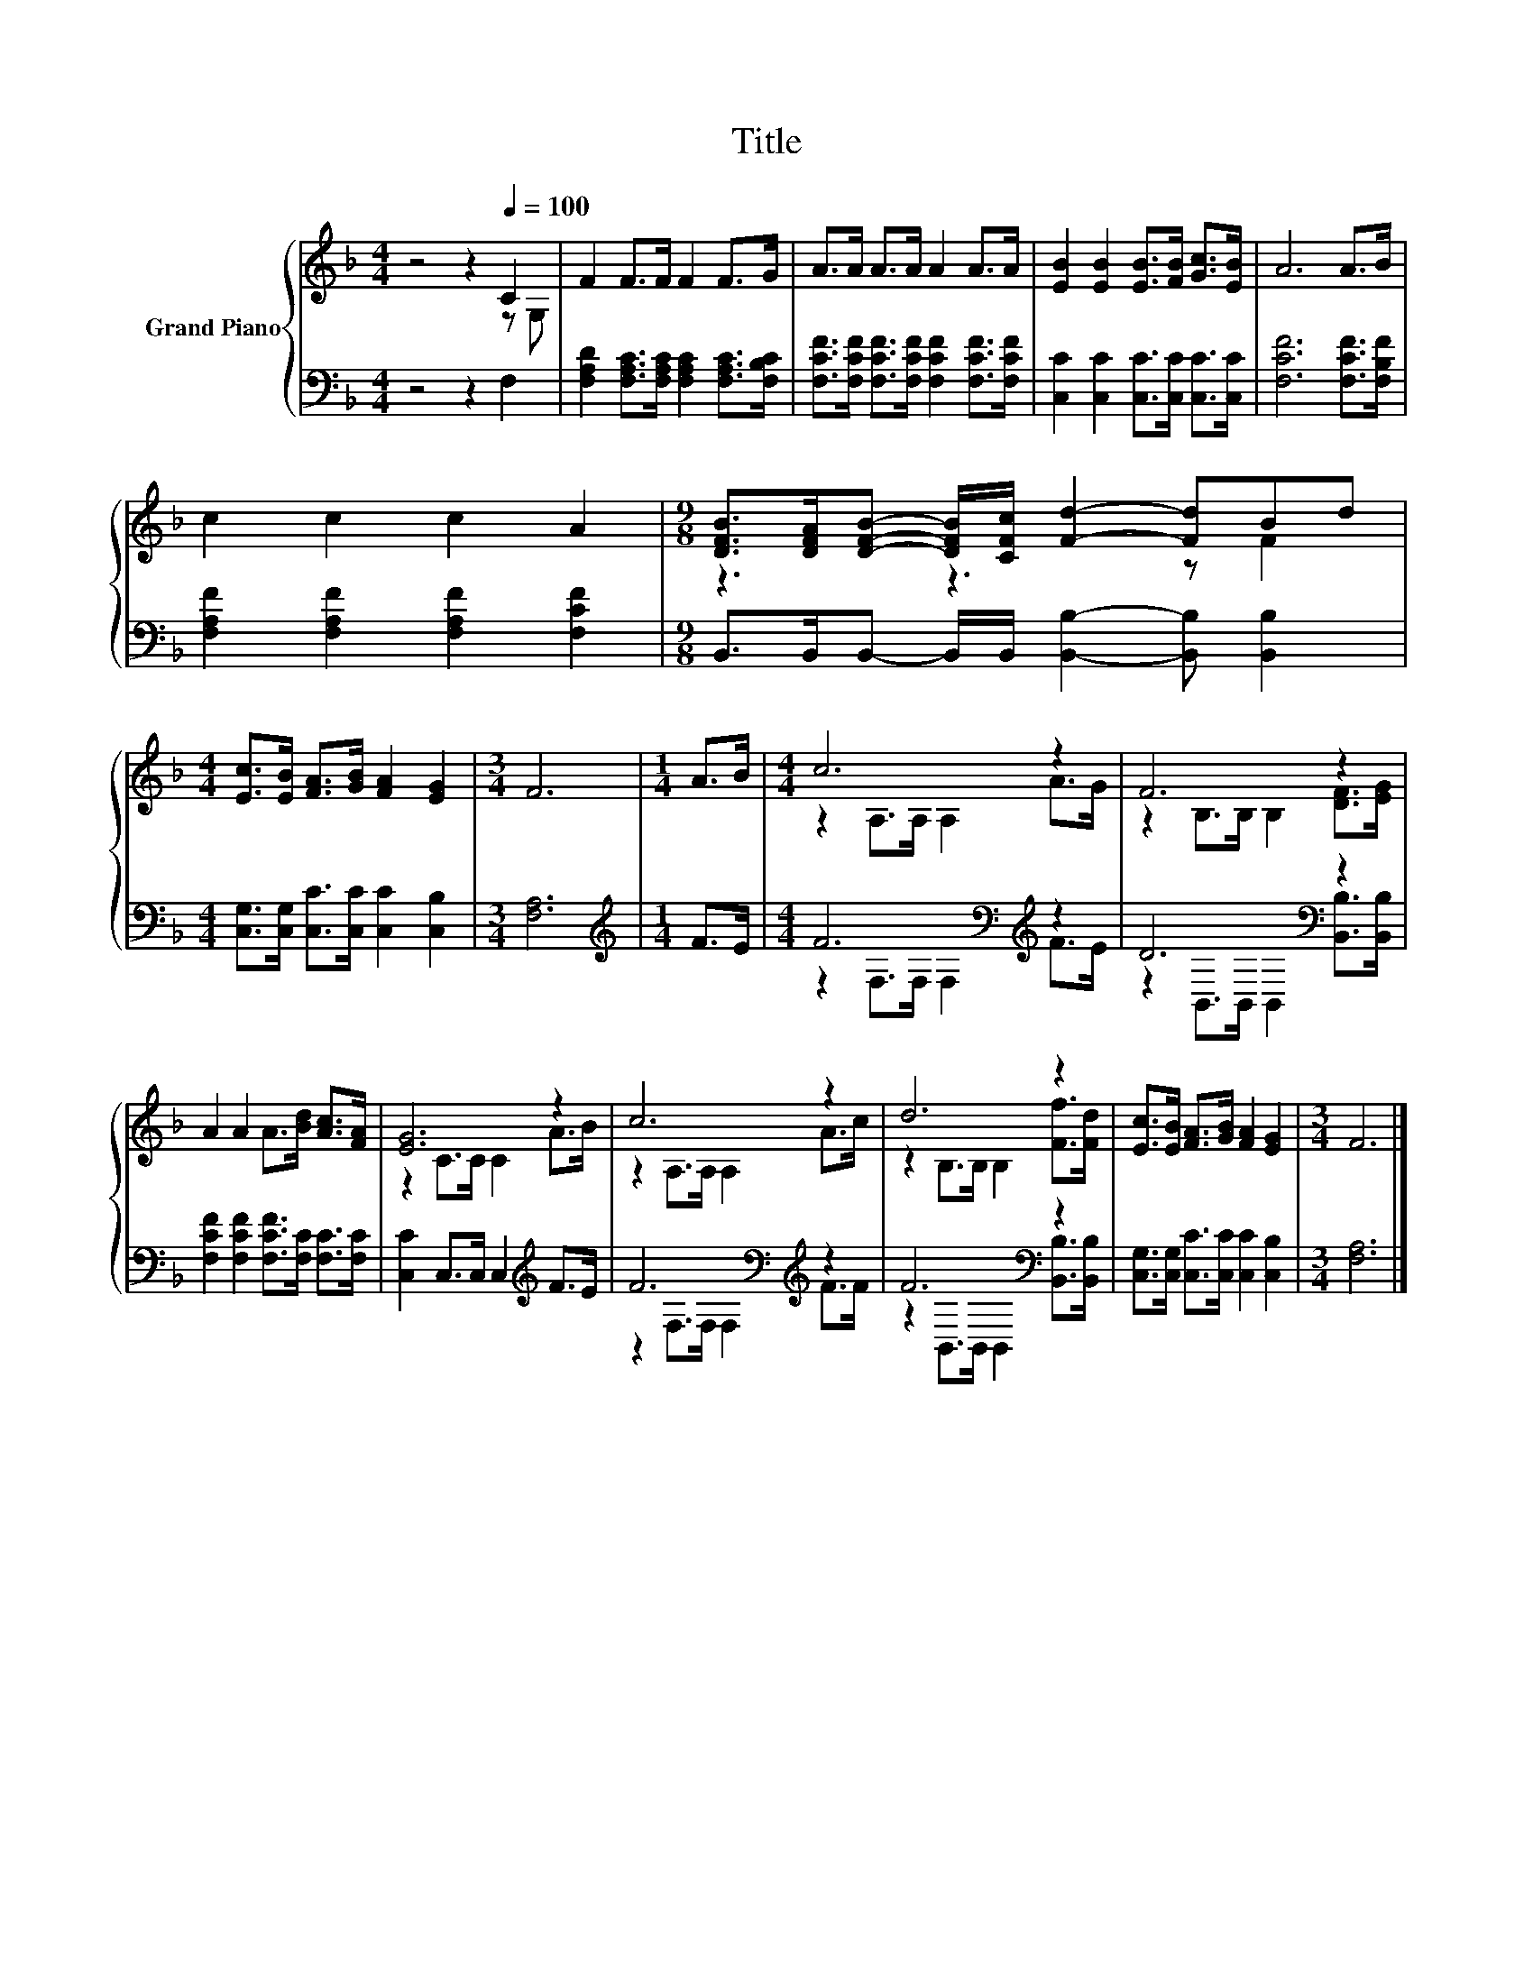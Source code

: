 X:1
T:Title
%%score { ( 1 2 ) | ( 3 4 ) }
L:1/8
M:4/4
K:F
V:1 treble nm="Grand Piano"
V:2 treble 
V:3 bass 
V:4 bass 
V:1
 z4 z2[Q:1/4=100] C2 | F2 F>F F2 F>G | A>A A>A A2 A>A | [EB]2 [EB]2 [EB]>[FB] [Gc]>[EB] | A6 A>B | %5
 c2 c2 c2 A2 |[M:9/8] [DFB]>[DFA][DFB]- [DFB]/[CFc]/ [Fd]2- [Fd]Bd | %7
[M:4/4] [Ec]>[EB] [FA]>[GB] [FA]2 [EG]2 |[M:3/4] F6 |[M:1/4] A>B |[M:4/4] c6 z2 | F6 z2 | %12
 A2 A2 A>[Bd] [Ac]>[FA] | [EG]6 z2 | c6 z2 | d6 z2 | [Ec]>[EB] [FA]>[GB] [FA]2 [EG]2 |[M:3/4] F6 |] %18
V:2
 z4 z2 z G, | x8 | x8 | x8 | x8 | x8 |[M:9/8] z3 z3 z F2 |[M:4/4] x8 |[M:3/4] x6 |[M:1/4] x2 | %10
[M:4/4] z2 A,>A, A,2 A>G | z2 B,>B, B,2 [DF]>[EG] | x8 | z2 C>C C2 A>B | z2 A,>A, A,2 A>c | %15
 z2 B,>B, B,2 [Ff]>[Fd] | x8 |[M:3/4] x6 |] %18
V:3
 z4 z2 F,2 | [F,A,D]2 [F,A,C]>[F,A,C] [F,A,C]2 [F,A,C]>[F,B,C] | %2
 [F,CF]>[F,CF] [F,CF]>[F,CF] [F,CF]2 [F,CF]>[F,CF] | [C,C]2 [C,C]2 [C,C]>[C,C] [C,C]>[C,C] | %4
 [F,CF]6 [F,CF]>[F,B,F] | [F,A,F]2 [F,A,F]2 [F,A,F]2 [F,CF]2 | %6
[M:9/8] B,,>B,,B,,- B,,/B,,/ [B,,B,]2- [B,,B,] [B,,B,]2 | %7
[M:4/4] [C,G,]>[C,G,] [C,C]>[C,C] [C,C]2 [C,B,]2 |[M:3/4] [F,A,]6 |[M:1/4][K:treble] F>E | %10
[M:4/4] F6[K:bass][K:treble] z2 | D6[K:bass] z2 | [F,CF]2 [F,CF]2 [F,CF]>[F,C] [F,C]>[F,C] | %13
 [C,C]2 C,>C, C,2[K:treble] F>E | F6[K:bass][K:treble] z2 | F6[K:bass] z2 | %16
 [C,G,]>[C,G,] [C,C]>[C,C] [C,C]2 [C,B,]2 |[M:3/4] [F,A,]6 |] %18
V:4
 x8 | x8 | x8 | x8 | x8 | x8 |[M:9/8] x9 |[M:4/4] x8 |[M:3/4] x6 |[M:1/4][K:treble] x2 | %10
[M:4/4] z2[K:bass] F,>F, F,2[K:treble] F>E | z2[K:bass] B,,>B,, B,,2 [B,,B,]>[B,,B,] | x8 | %13
 x6[K:treble] x2 | z2[K:bass] F,>F, F,2[K:treble] F>F | z2[K:bass] B,,>B,, B,,2 [B,,B,]>[B,,B,] | %16
 x8 |[M:3/4] x6 |] %18

